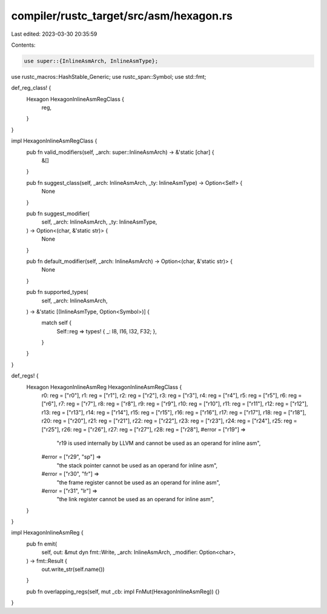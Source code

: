 compiler/rustc_target/src/asm/hexagon.rs
========================================

Last edited: 2023-03-30 20:35:59

Contents:

.. code-block:: rs

    use super::{InlineAsmArch, InlineAsmType};
use rustc_macros::HashStable_Generic;
use rustc_span::Symbol;
use std::fmt;

def_reg_class! {
    Hexagon HexagonInlineAsmRegClass {
        reg,
    }
}

impl HexagonInlineAsmRegClass {
    pub fn valid_modifiers(self, _arch: super::InlineAsmArch) -> &'static [char] {
        &[]
    }

    pub fn suggest_class(self, _arch: InlineAsmArch, _ty: InlineAsmType) -> Option<Self> {
        None
    }

    pub fn suggest_modifier(
        self,
        _arch: InlineAsmArch,
        _ty: InlineAsmType,
    ) -> Option<(char, &'static str)> {
        None
    }

    pub fn default_modifier(self, _arch: InlineAsmArch) -> Option<(char, &'static str)> {
        None
    }

    pub fn supported_types(
        self,
        _arch: InlineAsmArch,
    ) -> &'static [(InlineAsmType, Option<Symbol>)] {
        match self {
            Self::reg => types! { _: I8, I16, I32, F32; },
        }
    }
}

def_regs! {
    Hexagon HexagonInlineAsmReg HexagonInlineAsmRegClass {
        r0: reg = ["r0"],
        r1: reg = ["r1"],
        r2: reg = ["r2"],
        r3: reg = ["r3"],
        r4: reg = ["r4"],
        r5: reg = ["r5"],
        r6: reg = ["r6"],
        r7: reg = ["r7"],
        r8: reg = ["r8"],
        r9: reg = ["r9"],
        r10: reg = ["r10"],
        r11: reg = ["r11"],
        r12: reg = ["r12"],
        r13: reg = ["r13"],
        r14: reg = ["r14"],
        r15: reg = ["r15"],
        r16: reg = ["r16"],
        r17: reg = ["r17"],
        r18: reg = ["r18"],
        r20: reg = ["r20"],
        r21: reg = ["r21"],
        r22: reg = ["r22"],
        r23: reg = ["r23"],
        r24: reg = ["r24"],
        r25: reg = ["r25"],
        r26: reg = ["r26"],
        r27: reg = ["r27"],
        r28: reg = ["r28"],
        #error = ["r19"] =>
            "r19 is used internally by LLVM and cannot be used as an operand for inline asm",
        #error = ["r29", "sp"] =>
            "the stack pointer cannot be used as an operand for inline asm",
        #error = ["r30", "fr"] =>
            "the frame register cannot be used as an operand for inline asm",
        #error = ["r31", "lr"] =>
            "the link register cannot be used as an operand for inline asm",
    }
}

impl HexagonInlineAsmReg {
    pub fn emit(
        self,
        out: &mut dyn fmt::Write,
        _arch: InlineAsmArch,
        _modifier: Option<char>,
    ) -> fmt::Result {
        out.write_str(self.name())
    }

    pub fn overlapping_regs(self, mut _cb: impl FnMut(HexagonInlineAsmReg)) {}
}



